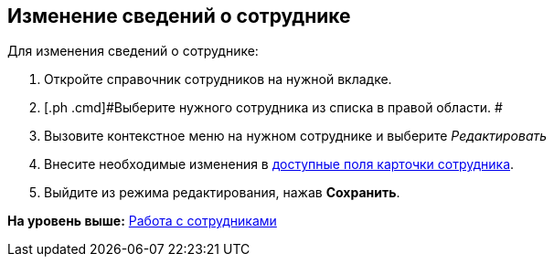 
== Изменение сведений о сотруднике

Для изменения сведений о сотруднике:

. [.ph .cmd]#Откройте справочник сотрудников на нужной вкладке.#
. [.ph .cmd]#Выберите нужного сотрудника из списка в правой области. #
. [.ph .cmd]#Вызовите контекстное меню на нужном сотруднике и выберите [.keyword .parmname]_Редактировать_#
. [.ph .cmd]#Внесите необходимые изменения в xref:EmployeeDirFieldEmployee.adoc[доступные поля карточки сотрудника].#
. [.ph .cmd]#Выйдите из режима редактирования, нажав [.ph .uicontrol]*Сохранить*.#

*На уровень выше:* xref:ManageEmployees.adoc[Работа с сотрудниками]
